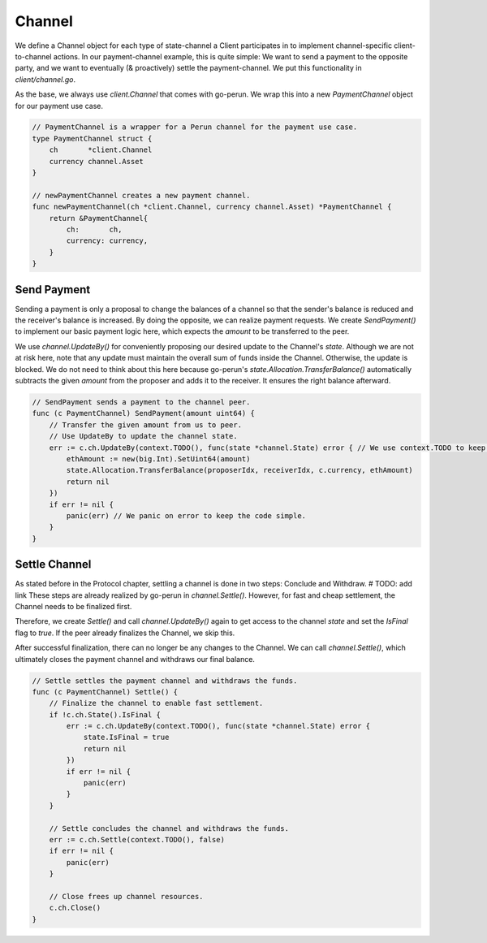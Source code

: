 .. _client-channel:

Channel
===============

We define a Channel object for each type of state-channel a Client participates in to implement channel-specific client-to-channel actions.
In our payment-channel example, this is quite simple:
We want to send a payment to the opposite party, and we want to eventually (& proactively) settle the payment-channel.
We put this functionality in `client/channel.go`.

As the base, we always use `client.Channel` that comes with go-perun.
We wrap this into a new `PaymentChannel` object for our payment use case.

.. code-block:: go

    // PaymentChannel is a wrapper for a Perun channel for the payment use case.
    type PaymentChannel struct {
        ch       *client.Channel
        currency channel.Asset
    }

    // newPaymentChannel creates a new payment channel.
    func newPaymentChannel(ch *client.Channel, currency channel.Asset) *PaymentChannel {
        return &PaymentChannel{
            ch:       ch,
            currency: currency,
        }
    }

Send Payment
~~~~~~~~~~~~~
Sending a payment is only a proposal to change the balances of a channel so that the sender's balance is reduced and the receiver's balance is increased.
By doing the opposite, we can realize payment requests.
We create `SendPayment()` to implement our basic payment logic here, which expects the `amount` to be transferred to the peer.

We use `channel.UpdateBy()` for conveniently proposing our desired update to the Channel's `state`.
Although we are not at risk here, note that any update must maintain the overall sum of funds inside the Channel. Otherwise, the update is blocked.
We do not need to think about this here because go-perun's `state.Allocation.TransferBalance()` automatically subtracts the given `amount` from the proposer and adds it to the receiver. It ensures the right balance afterward.

.. code-block:: go

    // SendPayment sends a payment to the channel peer.
    func (c PaymentChannel) SendPayment(amount uint64) {
        // Transfer the given amount from us to peer.
        // Use UpdateBy to update the channel state.
        err := c.ch.UpdateBy(context.TODO(), func(state *channel.State) error { // We use context.TODO to keep the code simple.
            ethAmount := new(big.Int).SetUint64(amount)
            state.Allocation.TransferBalance(proposerIdx, receiverIdx, c.currency, ethAmount)
            return nil
        })
        if err != nil {
            panic(err) // We panic on error to keep the code simple.
        }
    }


Settle Channel
~~~~~~~~~~~~~~
As stated before in the Protocol chapter, settling a channel is done in two steps: Conclude and Withdraw. # TODO: add link
These steps are already realized by go-perun in `channel.Settle()`.
However, for fast and cheap settlement, the Channel needs to be finalized first.

Therefore, we create `Settle()` and call `channel.UpdateBy()` again to get access to the channel `state` and set the `IsFinal` flag to `true`.
If the peer already finalizes the Channel, we skip this.

After successful finalization, there can no longer be any changes to the Channel.
We can call `channel.Settle()`, which ultimately closes the payment channel and withdraws our final balance.

.. code-block:: go

    // Settle settles the payment channel and withdraws the funds.
    func (c PaymentChannel) Settle() {
        // Finalize the channel to enable fast settlement.
        if !c.ch.State().IsFinal {
            err := c.ch.UpdateBy(context.TODO(), func(state *channel.State) error {
                state.IsFinal = true
                return nil
            })
            if err != nil {
                panic(err)
            }
        }

        // Settle concludes the channel and withdraws the funds.
        err := c.ch.Settle(context.TODO(), false)
        if err != nil {
            panic(err)
        }

        // Close frees up channel resources.
        c.ch.Close()
    }

